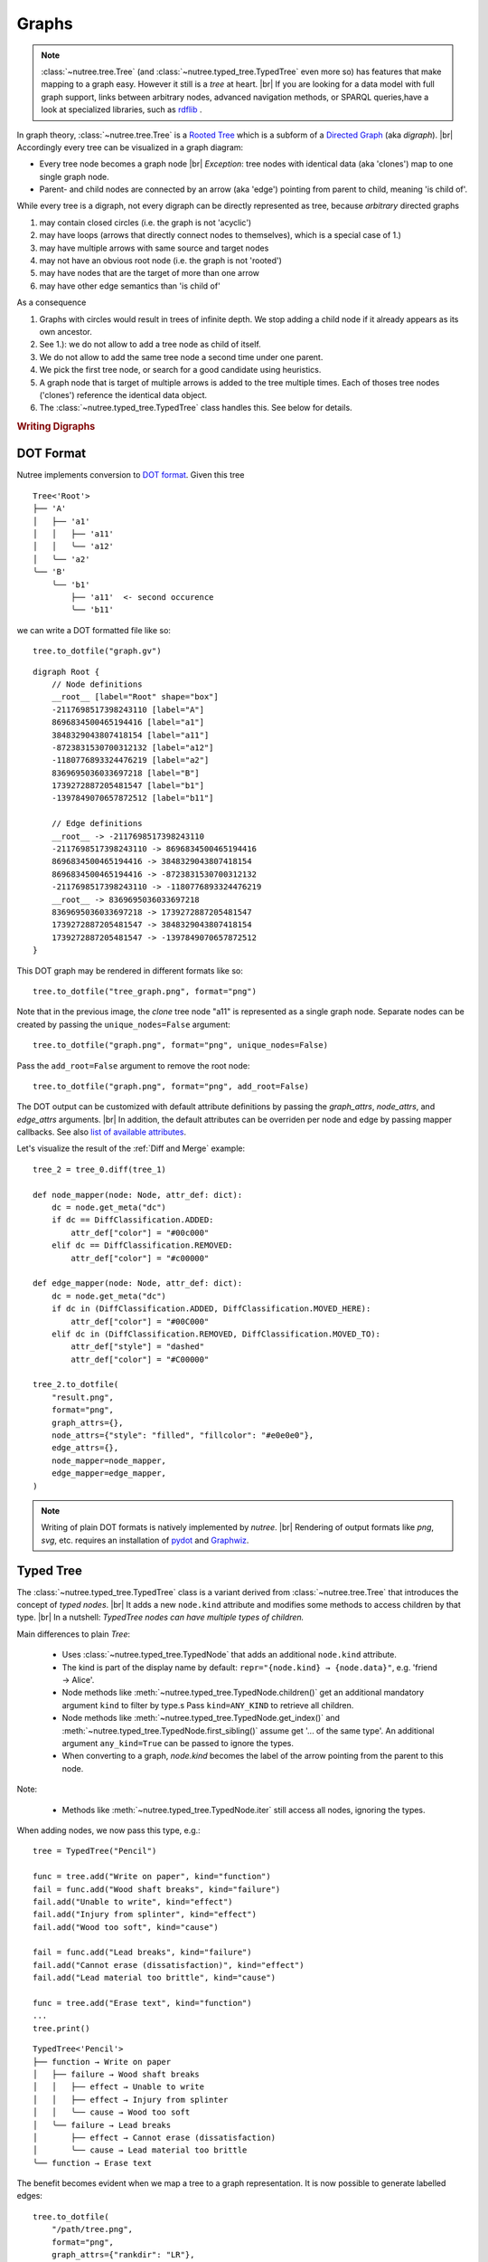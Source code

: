 ------
Graphs
------

.. py:currentmodule:: nutree

.. note::
    :class:`~nutree.tree.Tree` (and :class:`~nutree.typed_tree.TypedTree` even 
    more so) has features that make mapping to a graph easy. 
    However it still is a `tree` at heart. |br|
    If you are looking for a data model with full graph support, links between 
    arbitrary nodes, advanced navigation methods, or SPARQL queries,have a look
    at specialized libraries, such as `rdflib <https://github.com/RDFLib/rdflib>`_ .

In graph theory, :class:`~nutree.tree.Tree` is a 
`Rooted Tree <https://en.wikipedia.org/wiki/Tree_(graph_theory)#Rooted_tree>`_
which is a subform of a
`Directed Graph <https://en.wikipedia.org/wiki/Directed_graph>`_
(aka `digraph`). |br|
Accordingly every tree can be visualized in a graph diagram:

- Every tree node becomes a graph node |br|
  `Exception`: tree nodes with identical data (aka 'clones') map to one single 
  graph node.
- Parent- and child nodes are connected by an arrow (aka 'edge') pointing from 
  parent to child, meaning 'is child of'.

While every tree is a digraph, not every digraph can be directly represented 
as tree, because `arbitrary` directed graphs 

1. may contain closed circles (i.e. the graph is not 'acyclic')
2. may have loops (arrows that directly connect nodes to themselves), which
   is a special case of 1.)
3. may have multiple arrows with same source and target nodes
4. may not have an obvious root node (i.e. the graph is not 'rooted')
5. may have nodes that are the target of more than one arrow
6. may have other edge semantics than 'is child of'

As a consequence

1. Graphs with circles would result in trees of infinite depth. We stop adding 
   a child node if it already appears as its own ancestor.
2. See 1.): we do not allow to add a tree node as child of itself.
3. We do not allow to add the same tree node a second time under one parent.
4. We pick the first tree node, or search for a good candidate using heuristics.
5. A graph node that is target of multiple arrows is added to the tree multiple
   times. Each of thoses tree nodes ('clones') reference the identical data 
   object.
6. The :class:`~nutree.typed_tree.TypedTree` class handles this.
   See below for details.


.. rubric:: Writing Digraphs

DOT Format
----------

Nutree implements conversion to `DOT format <https://en.wikipedia.org/wiki/DOT_(graph_description_language)>`_.
Given this tree ::

    Tree<'Root'>
    ├── 'A'
    │   ├── 'a1'
    │   │   ├── 'a11'
    │   │   ╰── 'a12'
    │   ╰── 'a2'
    ╰── 'B'
        ╰── 'b1'
            ├── 'a11'  <- second occurence
            ╰── 'b11'

we can write a DOT formatted file like so::

    tree.to_dotfile("graph.gv")

::

    digraph Root {
        // Node definitions
        __root__ [label="Root" shape="box"]
        -2117698517398243110 [label="A"]
        8696834500465194416 [label="a1"]
        3848329043807418154 [label="a11"]
        -8723831530700312132 [label="a12"]
        -1180776893324476219 [label="a2"]
        8369695036033697218 [label="B"]
        1739272887205481547 [label="b1"]
        -1397849070657872512 [label="b11"]

        // Edge definitions
        __root__ -> -2117698517398243110
        -2117698517398243110 -> 8696834500465194416
        8696834500465194416 -> 3848329043807418154
        8696834500465194416 -> -8723831530700312132
        -2117698517398243110 -> -1180776893324476219
        __root__ -> 8369695036033697218
        8369695036033697218 -> 1739272887205481547
        1739272887205481547 -> 3848329043807418154
        1739272887205481547 -> -1397849070657872512
    }

This DOT graph may be rendered in different formats like so::

    tree.to_dotfile("tree_graph.png", format="png")

.. image:: tree_graph.png

Note that in the previous image, the `clone` tree node "a11" is represented 
as a single graph node.
Separate nodes can be created by passing the ``unique_nodes=False`` argument::

    tree.to_dotfile("graph.png", format="png", unique_nodes=False)

.. image:: tree_graph_single_inst.png

Pass the ``add_root=False`` argument to remove the root node::

    tree.to_dotfile("graph.png", format="png", add_root=False)

.. image:: tree_graph_no_root.png

The DOT output can be customized with default attribute definitions by passing 
the `graph_attrs`, `node_attrs`, and `edge_attrs` arguments. |br|
In addition, the default attributes can be overriden per node and edge by passing 
mapper callbacks.
See also `list of available attributes <https://graphviz.org/doc/info/attrs.html>`_.

Let's visualize the result of the :ref:`Diff and Merge` example::

    tree_2 = tree_0.diff(tree_1)

    def node_mapper(node: Node, attr_def: dict):
        dc = node.get_meta("dc")
        if dc == DiffClassification.ADDED:
            attr_def["color"] = "#00c000"
        elif dc == DiffClassification.REMOVED:
            attr_def["color"] = "#c00000"

    def edge_mapper(node: Node, attr_def: dict):
        dc = node.get_meta("dc")
        if dc in (DiffClassification.ADDED, DiffClassification.MOVED_HERE):
            attr_def["color"] = "#00C000"
        elif dc in (DiffClassification.REMOVED, DiffClassification.MOVED_TO):
            attr_def["style"] = "dashed"
            attr_def["color"] = "#C00000"

    tree_2.to_dotfile(
        "result.png",
        format="png",
        graph_attrs={},
        node_attrs={"style": "filled", "fillcolor": "#e0e0e0"},
        edge_attrs={},
        node_mapper=node_mapper,
        edge_mapper=edge_mapper,
    )

.. image:: tree_graph_diff.png

.. note::
    Writing of plain DOT formats is natively implemented by `nutree`. |br|
    Rendering of output formats like `png`, `svg`, etc. requires an installation
    of `pydot <https://github.com/pydot/pydot>`_ 
    and `Graphwiz <https://www.graphviz.org>`_.


Typed Tree
----------

The :class:`~nutree.typed_tree.TypedTree` class is a variant derived from
:class:`~nutree.tree.Tree` that introduces the concept of `typed nodes`. |br|
It adds a new ``node.kind`` attribute and modifies some methods to access 
children by that type. |br|
In a nutshell: `TypedTree nodes can have multiple types of children.`

Main differences to plain `Tree`:

    - Uses :class:`~nutree.typed_tree.TypedNode` that adds an additional 
      ``node.kind`` attribute.
    - The kind is part of the display name by default:
      ``repr="{node.kind} → {node.data}"``, e.g. 'friend → Alice'.
    - Node methods like :meth:`~nutree.typed_tree.TypedNode.children()` get
      an additional mandatory argument ``kind`` to filter by type.s
      Pass ``kind=ANY_KIND`` to retrieve all children.
    - Node methods like :meth:`~nutree.typed_tree.TypedNode.get_index()` and
      :meth:`~nutree.typed_tree.TypedNode.first_sibling()`
      assume get '... of the same type'. An additional argument ``any_kind=True`` 
      can be passed to ignore the types.
    - When converting to a graph, `node.kind` becomes the label of the arrow
      pointing from the parent to this node.

Note:

    - Methods like :meth:`~nutree.typed_tree.TypedNode.iter` still access all 
      nodes, ignoring the types.

When adding nodes, we now pass this type, e.g.::

    tree = TypedTree("Pencil")

    func = tree.add("Write on paper", kind="function")
    fail = func.add("Wood shaft breaks", kind="failure")
    fail.add("Unable to write", kind="effect")
    fail.add("Injury from splinter", kind="effect")
    fail.add("Wood too soft", kind="cause")

    fail = func.add("Lead breaks", kind="failure")
    fail.add("Cannot erase (dissatisfaction)", kind="effect")
    fail.add("Lead material too brittle", kind="cause")

    func = tree.add("Erase text", kind="function")
    ...
    tree.print()

::

    TypedTree<'Pencil'>
    ├── function → Write on paper
    │   ├── failure → Wood shaft breaks
    │   │   ├── effect → Unable to write
    │   │   ├── effect → Injury from splinter
    │   │   ╰── cause → Wood too soft
    │   ╰── failure → Lead breaks
    │       ├── effect → Cannot erase (dissatisfaction)
    │       ╰── cause → Lead material too brittle
    ╰── function → Erase text

The benefit becomes evident when we map a tree to a graph representation. 
It is now possible to generate labelled edges::

    tree.to_dotfile(
        "/path/tree.png",
        format="png",
        graph_attrs={"rankdir": "LR"},
    )

.. image:: tree_graph_pencil.png

Navigation methods are type-aware now::

    eff1 = tree["Unable to write"]
    eff2 = tree["Injury from splinter"]
    cause1 = tree["Wood too soft"]

    assert eff1.first_sibling() is eff1
    assert eff1.last_sibling() is eff2
    assert eff1.last_sibling(any_kind=True) is cause1

    assert cause1.get_index() == 0
    assert cause1.get_index(any_kind=True) == 2

    assert len(list(tree.iter_by_type("effect"))) == 3

Keep in mind that a tree node is unique within a tree, but may reference identical
data objects, so these `clones` could exist at different locations of tree. 
The resulting graph node only exists once. |br|
:class:`~nutree.typed_tree.TypedTree`'s node type only affects 
parent → child relations. Arbitrary links are not supported. |br|
If you are looking for a data model with full graph support have a look
at specialized libraries,such as `rdflib <https://github.com/RDFLib/rdflib>`_.


RDF Format
----------

Nutree implements conversion to 
`RDF format <https://en.wikipedia.org/wiki/Resource_Description_Framework>`_.
Given this tree ::

    TypedTree<'Pencil'>
    ├── function → Write on paper
    │   ├── failure → Wood shaft breaks
    │   │   ├── effect → Unable to write
    │   │   ├── effect → Injury from splinter
    │   │   ╰── cause → Wood too soft
    │   ╰── failure → Lead breaks
    │       ├── effect → Cannot erase (dissatisfaction)
    │       ╰── cause → Lead material too brittle
    ╰── function → Erase text

We can convert this directly to an 
`rdflib.Graph <https://rdflib.readthedocs.io/en/stable/apidocs/rdflib.html#rdflib.graph.Graph>`_ 
object::

    g = tree.to_rdf_graph()

Use basic triple matching to find all child nodes of type 'cause'::

    # Note that Literal will be `None` if rdflib is not available
    from nutree.rdf import NUTREE_NS, Literal

    cause_kind = Literal("cause")
    for s, p, o in g.triples((None, NUTREE_NS.kind, cause_kind)):
        name = g.value(s, NUTREE_NS.name)
        print(f"{name} is a {o}")

::

    Wood too soft is a cause
    Lead material too brittle is a cause


Execute a SPARQL query::

    query = """
    PREFIX nutree: <http://wwwendt.de/namespace/nutree/rdf/0.1/>

    SELECT ?data_id ?kind ?name
    WHERE {
        BIND("cause" as ?kind)

        ?data_id nutree:kind ?kind ;
            nutree:name ?name .
    }
    """

    qres = g.query(query)
    for row in qres:
        print(f"{row.data_id} {row.name} is a {row.kind}")

::

    -858093319983296182 Wood too soft is a cause
    -3061307893397568517 Lead material too brittle is a cause

This would be the 'turtle' formatted serialization::

    g.serialize()

::

    @prefix nutree: <http://wwwendt.de/namespace/nutree/rdf/0.1/> .
    @prefix xsd: <http://www.w3.org/2001/XMLSchema#> .

    nutree:system_root nutree:has_child -6893421218868685274,
            3432943543584592100 ;
        nutree:name "Pencil" .

    -6935157396369479208 nutree:has_child -3061307893397568517,
            -2033919816722635981 ;
        nutree:index 1 ;
        nutree:kind "failure" ;
        nutree:name "Lead breaks" .

    -6893421218868685274 nutree:has_child -6935157396369479208,
            4885824412641056401 ;
        nutree:index 0 ;
        nutree:kind "function" ;
        nutree:name "Write on paper" .

    -3680688296053900211 nutree:index 1 ;
        nutree:kind "effect" ;
        nutree:name "Injury from splinter" .

    ...

.. note::
    Converting to RDF requires an installation of `rdflib <https://rdflib.readthedocs.io/>`_ 
